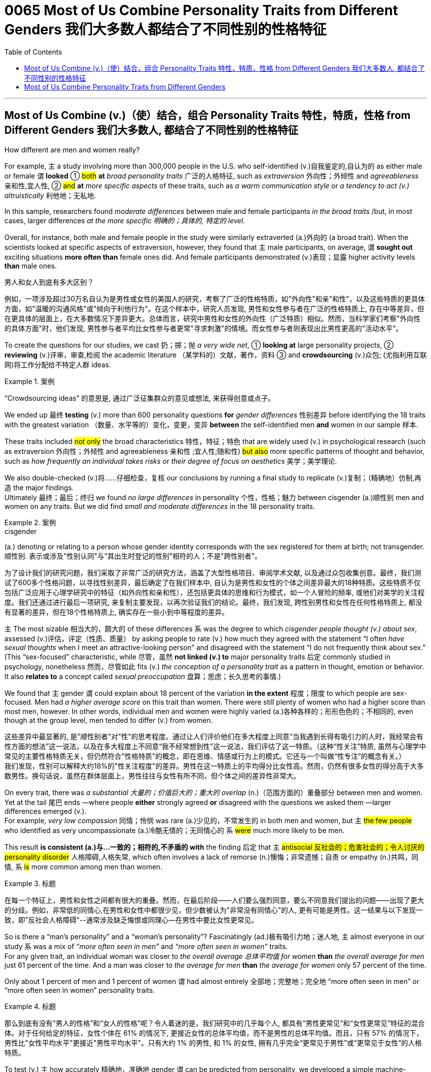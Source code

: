 
= 0065 Most of Us Combine Personality Traits from Different Genders 我们大多数人都结合了不同性别的性格特征
:toc: left
:toclevels: 3
:stylesheet: ../myAdocCss.css



'''

== Most of Us Combine (v.)（使）结合，组合 Personality Traits 特性，特质，性格 from Different Genders 我们大多数人, 都结合了不同性别的性格特征

How different are men and women really?

For example, `主` a study involving more than 300,000 people in the U.S. who self-identified (v.)自我鉴定的,自认为的 as either male or female `谓` *looked* ① #both# *at* _broad personality traits_ 广泛的人格特征, such as _extraversion_ 外向性；外倾性 and _agreeableness_ 亲和性,宜人性, ② #and# *at* _more specific aspects_ of these traits, such as _a warm communication style_ or _a tendency to act  (v.) altruistically_ 利他地；无私地.

In this sample, researchers found _moderate differences_ between male and female participants _in the broad traits_ /but, in most cases, larger differences _at the more specific 明确的；具体的, 特定的 level._

Overall, for instance, both male and female people in the study were similarly extraverted (a.)外向的  (a broad trait). When the scientists looked at specific aspects of extraversion, however, they found that `主` male participants, on average, `谓` *sought out* exciting situations *more often than* female ones did. And female participants demonstrated (v.)表现；显露 higher activity levels *than* male ones.


[.my2]
====

男人和女人到底有多大区别？

例如，一项涉及超过30万名自认为是男性或女性的美国人的研究，考察了广泛的性格特质，如"外向性"和亲"和性"，以及这些特质的更具体方面，如"温暖的沟通风格"或"倾向于利他行为"。在这个样本中，研究人员发现, 男性和女性参与者在广泛的性格特质上, 存在中等差异，但在更具体的层面上，在大多数情况下差异更大。总体而言，研究中男性和女性的外向性（广泛特质）相似。然而，当科学家们考察"外向性的具体方面"时，他们发现, 男性参与者平均比女性参与者更常"寻求刺激"的情境。而女性参与者则表现出比男性更高的"活动水平"。
====

To create the questions for our studies, we cast 扔；掷；抛 _a very wide net_, ① *looking at* large personality projects, ② *reviewing* (v.)评审，审查,检阅 the academic literature  （某学科的）文献，著作，资料 ③ and *crowdsourcing* (v.)众包; (尤指利用互联网)将工作分配给不特定人群 ideas.  +

[.my1]
.案例
====
“Crowdsourcing ideas” 的意思是, 通过广泛征集群众的意见或想法, 来获得创意或点子。
====

We ended up 最终 *testing* (v.) more than 600 personality questions *for* _gender differences_ 性别差异 before identifying the 18 traits with the greatest variation （数量、水平等的）变化，变更，变异 *between* the self-identified men *and* women in our sample 样本.

These traits included #not only# the broad characteristics 特性，特征；特色 that are widely used (v.) in psychological research (such as extraversion  外向性；外倾性 and agreeableness 亲和性 ;宜人性;随和性) #but also# more specific patterns of thought and behavior, such as _how frequently an individual takes risks_ or _their degree of focus on aesthetics_ 美学；美学理论.

We also double-checked (v.)将……仔细检查，复核 our conclusions by running a final study to replicate (v.)复制；（精确地）仿制,再造 the major findings.  +
Ultimately  最终；最后；终归 we found _no large differences_ in personality 个性，性格；魅力 between cisgender (a.)顺性别 men and women on any traits. But we did find _small and moderate differences_ in the 18 personality traits.


[.my1]
.案例
====
.cisgender
(a.) denoting or relating to a person whose gender identity corresponds with the sex registered for them at birth; not transgender. 顺性别.
表示或涉及"性别认同"与"其出生时登记的性别"相符的人；不是"跨性别者"。
====


[.my2]
====
为了设计我们的研究问题，我们采取了非常广泛的研究方法，涵盖了大型性格项目、审阅学术文献, 以及通过众包收集创意。最终，我们测试了600多个性格问题，以寻找性别差异，最后确定了在我们样本中, 自认为是男性和女性的个体之间差异最大的18种特质。这些特质不仅包括广泛应用于心理学研究中的特征（如外向性和亲和性），还包括更具体的思维和行为模式，如一个人冒险的频率, 或他们对美学的关注程度。我们还通过进行最后一项研究, 来复制主要发现，以再次验证我们的结论。最终，我们发现, 跨性别男性和女性在任何性格特质上, 都没有显著的差异，但在18个性格特质上, 确实存在一些小到中等程度的差异。
====



`主` The most sizable 相当大的，颇大的 of these differences `系`  was the degree to which _cisgender people thought (v.) about sex_, assessed (v.)评估，评定（性质、质量） by asking people to rate (v.) how much they agreed with the statement “I often _have sexual thoughts_ when I meet an attractive-looking person” and disagreed with the statement “I do not frequently think about sex.”  +
(This “sex-focused” characteristic, while 尽管，虽然 *not linked (v.) to* major personality traits 后定 commonly studied in psychology, nonetheless  然而，尽管如此 fits (v.) _the conception of a personality trait_ as a pattern in thought, emotion or behavior.
It also *relates to* a concept called _sexual preoccupation_ 盘算；思虑；长久思考的事情.)


We found that `主` gender `谓` could explain about 18 percent of the variation *in the extent*  程度；限度 to which people are sex-focused. Men had _a higher average score_ on this trait than women. There were still plenty of women who had a higher score than most men, however. In other words, individual men and women were highly varied (a.)各种各样的；形形色色的；不相同的, even though at the group level, men tended to differ (v.) from women.


[.my2]
====
这些差异中最显著的, 是"顺性别者"对"性"的思考程度。通过让人们评价他们在多大程度上同意“当我遇到长得有吸引力的人时，我经常会有性方面的想法”这一说法，以及在多大程度上不同意“我不经常想到性”这一说法，我们评估了这一特质。（这种“性关注”特质, 虽然与心理学中常见的主要性格特质无关，但仍然符合"性格特质"的概念，即在思维、情感或行为上的模式。它还与一个叫做“性专注”的概念有关。） +
我们发现，性别可以解释大约18%的"性关注程度"的差异。男性在这一特质上的平均得分比女性高。然而，仍然有很多女性的得分高于大多数男性。换句话说，虽然在群体层面上，男性往往与女性有所不同，但个体之间的差异性非常大。
====



On every trait, there was _a substantial 大量的；价值巨大的；重大的 overlap_ (n.)（范围方面的）重叠部分 between men and women. Yet at the tail 尾巴 ends —where people *either* strongly agreed *or* disagreed with the questions we asked them —larger differences emerged (v.).  +
For example, _very low compassion_ 同情；怜悯 was rare (a.)少见的，不常发生的 in both men and women, but `主` #the few people# who identified as very uncompassionate (a.)冷酷无情的；无同情心的 `系` #were# much more likely to be men.

This result *is consistent (a.)与…一致的；相符的,不矛盾的 with* the finding 后定 that `主` #antisocial 反社会的；危害社会的；令人讨厌的 personality disorder# 人格障碍,人格失常, which often involves a lack of remorse (n.)懊悔；非常遗憾；自责 or empathy (n.)共鸣，同情, `系`  #is# more common among men than women.


[.my1]
.标题
====

在每一个特征上，男性和女性之间都有很大的重叠。然而，在最后阶段——人们要么强烈同意，要么不同意我们提出的问题——出现了更大的分歧。例如，非常低的同情心,在男性和女性中都很少见，但少数被认为"非常没有同情心"的人, 更有可能是男性。这一结果与以下发现一致，即"反社会人格障碍"--通常涉及缺乏悔恨或同理心--在男性中要比女性更常见。
====

So is there a “man's personality” and a “woman's personality”? Fascinatingly (ad.)极有吸引力地；迷人地, `主` almost everyone in our study `系` was a mix of _“more often seen in men”_ and _“more often seen in women”_ traits.  +
For any given trait, an individual woman was closer to _the overall average 总体平均值 for women_ *than* _the overall average for men_ just 61 percent of the time.  And a man was closer to _the average for men_ *than* _the average for women_ only 57 percent of the time.

Only about 1 percent of men and 1 percent of women `谓` had almost entirely  全部地；完整地；完全地 “more often seen in men” or “more often seen in women” personality traits.


[.my1]
.标题
====

那么到底有没有“男人的性格”和“女人的性格”呢？令人着迷的是，我们研究中的几乎每个人, 都具有“男性更常见”和“女性更常见”特征的混合体。对于任何给定的特征，女性个体在 61% 的情况下, 更接近女性的总体平均值，而不是男性的总体平均值。而且，只有 57% 的情况下，男性比"女性平均水平"更接近"男性平均水平"。只有大约 1% 的男性, 和 1% 的女性, 拥有几乎完全“更常见于男性”或“更常见于女性”的人格特质。
====


To test (v.) `主` how accurately 精确地，准确地 gender `谓` can be predicted from personality, we developed a simple machine-learning algorithm (a computer program that *looked for* patterns in data regarding （尤指以某种方式）注视，凝视 which personality traits are associated 有关联的；相关的 with being a cis 同侧的，顺式的 man or a cis woman). We trained our algorithm using results from past study participants 参加者，参与者, then presented 把…交给；颁发；授予 the algorithm with the personality traits of new participants to see how well it could predict their gender. Using just the most predictive trait — being sex-focused —the algorithm could predict a person's gender correctly 69 percent of the time. This result may be impressive 令人赞叹的；令人敬佩的 to some. But the prediction is far from 远离,远远不是  perfect because some women are much more sex-focused than the average man.


[.my1]
.标题
====

为了测试"从性格中预测性别"的准确程度，我们开发了一种简单的机器学习算法（一种计算机程序，用于在数据中寻找与顺式男性或顺式女性相关的人格特征模式）。我们使用过去研究参与者的结果, 来训练我们的算法，然后向算法展示新参与者的性格特征，看看它能多好地预测他们的性别。仅使用"最具预测性的特征"（以性别为中心），该算法就可以在 69% 的情况下正确预测一个人的性别。这个结果可能会让一些人印象深刻。但这一预测远非完美，因为有些女性比普通男性更注重性。
====



The algorithm's accuracy rose to 78 percent /when we allowed it to incorporate  将…包括在内；包含；吸收；使并入 all the personality differences at once. That's a big improvement —but for the other 22 percent of people, the algorithm was predicting incorrectly. When we released our quiz 小测验 to the public, accuracy slipped a bit further （空间距离）较远，更远 to 74 percent. That's still much better than the average human, though: We gave another group of study participants sets of personality traits that, we explained, belonged to particular individuals. Then we asked the participants to predict the gender of those other people /using the personality traits. They were correct only 58 percent of the time, hardly better than a coin flip. The quiz is called the Gender Continuum （相邻两者相似但起首与末尾截然不同的）连续体 Test, and you can try it yourself on our Web site /to see whether the algorithm predicts your gender. (https://programs.clearerthinking.org/gender_continuum_test.html)


[.my1]
.标题
====
.continuum
a series of similar items /in which each is almost the same as the ones next to it /but the last is very different from the first （相邻两者相似但起首与末尾截然不同的）连续体 +
SYN cline +
• It is impossible to say at what point along the continuum a dialect becomes a separate language. 要说出同一语言的方言差异到什么程度就成为一种别的语言是不可能的。

image:img/continuum.webp[,300px]


当我们允许它同时包含所有性格差异时，该算法的准确率上升到 78%。这是一个很大的进步——但对于其他 22% 的人来说，算法预测不正确。当我们向公众发布测验时，准确率进一步下滑至 74%。不过，这仍然比普通人要好得多：我们向另一组研究参与者提供了一组人格特征，我们解释说，这些特征属于特定个体。然后我们要求参与者使用人格特征预测其他人的性别。他们只有 58% 的时间是正确的，几乎不比抛硬币好。该测验称为性别连续体测试，您可以在我们的网站上亲自尝试一下，看看该算法是否可以预测您的性别。
====



We believe /our results shed new light on 使（问题等）较容易理解 the size of gender differences in personality. There are, however, some important caveats (n.)警告；告诫.

First, all our study participants were from the U.S., and given that factors /such as culture influence (v.) personality and gender, we would be hesitant (a.)犹豫的；踌躇的；不情愿的 to extend our conclusions to other communities 社区；团体，群体.

Second, our study cannot provide insight into the causes of personality differences —for instance, how much these differences can be explained by environment and culture as opposed to （表示对比）而，相对于 biology.

Third, as we noted earlier, we do not have enough data to comment (v.)议论；评论；解释 on transgender, intersex 雌雄间性；间性人 or nonbinary 非二元的,非二选一的 individuals. We hope that /future research explores (v.) these and other dimensions 维（构成空间的因素）；尺寸; 方面；侧面 of the personality, sex and gender debate.


[.my1]
.标题
====
.AS OPPOSED TO +
( formal ) used to make a contrast between two things （表示对比）而，相对于 +
•200 attended, as opposed to 300 the previous year. 出席的有200人，而前一年是300人。 +
•This exercise develops suppleness as opposed to (= rather than) strength. 这项锻炼不是增强力量，而是增强柔韧性的。

.intersex
(n.)( medical 医) the physical condition of being partly male and partly female 间性；雌雄间性；雌雄间体

我们相信, 我们的结果为了解人格中性别差异的大小, 提供了新的线索。然而，有一些重要的警告。 +
首先，我们所有的研究参与者都来自美国，考虑到文化等因素影响个性和性别，我们会犹豫是否将我们的结论推广到其他社区。 +
其次，我们的研究无法深入了解性格差异的原因，例如，这些差异在多大程度上可以通过环境和文化而不是生物学来解释。 +
第三，正如我们之前指出的，我们没有足够的数据来评论跨性别者、双性人或非二元个体。我们希望未来的研究能够探索人格、性别, 和社会性别争论的这些和其他方面。
====


Right now /our study is a reminder  引起回忆的事物；提醒人的事物 /that, on average, cisgender 顺性别的 men and women do have some small to moderate 适度的；中等的 differences in how they report their personality, but almost everyone is a mix of traits /seen more often in men /and seen more often in women. If you try to guess someone's personality from their gender, you'll very often be wrong.


[.my1]
.标题
====

目前，我们的研究提醒人们，平均而言，顺性别男性和女性在表达个性方面. 确实存在一些小到中度的差异，但几乎每个人, 都混合了男性更常见的特征和女性更常见的特征。如果你试图根据某人的性别来猜测他的性格，你通常会错。
====




Here are your personality results!

Keep in mind that /these personality results were measured (v.), for the sake 利益，好处；目的 of 为了某人（或某事）起见；因某人（或某事）的缘故 brevity (n.)简洁；简炼, using just two questions /per personality trait, and so are not a comprehensive assessment 评定；核定；判定 of each trait.




[.my1]
.标题
====

这是您的个性结果！ +
请记住，为了简洁起见，这些性格结果, 是通过每个性格特征仅使用两个问题来衡量的，因此并不是对每个特征的全面评估。
====




Like MALES do /on average, you reported yourself as being:

- Less Aesthetic (a.)审美的；有审美观点的；美学的 - less likely to be moved by artistic beauty
- Less Amicable 心平气和的；友善的 - more likely to contradict (v.)反驳；驳斥 the opinions of others
- Less Compassionate 有同情心的；表示怜悯的 - less concerned 担心的；忧虑的;感兴趣的；关切的；关注的 or sympathetic towards others
- Less Forgiving 宽宏大量的；宽容的 - more desire for revenge (v.)报复；报仇 on those who have wronged  不公正（或不诚实）对待 you
- Less Peaceful 不诉诸战争（或暴力、争论）的；和平的 - more likely to use violence to solve problems
- Less Warm 温情的；热心的；友好的 - less expression of happy feelings
- Less Unselfish 无私的；忘我的；不谋私利的 - less looking out for 关注某人或某事，确保他们安全或避免危险 others before looking out for yourself
- More Sex Focused - more likely to have frequent sexual thoughts
- More Self Defending - less likely to blame yourself for problems


[.my1]
.标题
====
就像男性的平均表现一样，您报告自己是：

- 缺乏审美——不太可能被艺术美所感动
- 不太友善 - 更有可能反驳他人的意见
- 缺乏同情心 - 对他人不太关心或同情
- 更少的宽容——更渴望报复那些伤害过你的人
- 不太和平 - 更有可能使用暴力来解决问题
- Less Warm - 快乐情绪的表达较少
- 少一些无私——在考虑自己之前少考虑别人
- 更注重性——更有可能频繁产生性想法
- 更多的自我防御——不太可能因为问题而责怪自己
====


Like FEMALES do on average, you reported yourself as being:


- More Emotionally Aware 知道；意识到；明白 - having more awareness and understanding 理解；领悟；了解 of emotional reactions
- More Honest - less likely to bend the truth
- Less Unusual 独特的；与众不同的；别致的 - less unusual or non-ordinary 不寻常的，不平凡的
- Less At Ease  (n.)舒适；安逸；自在；无忧无虑 - more likely to worry or be afraid
- Less Complexity 复杂性；难懂 Seeking - less likely to take pleasure 愉快；欣慰；满意 in complexity
- Less Improvisational 即兴的 - less likely to be good at coming up with 提出，想出 new things on the spot 当场；当下;在现场
- Less Risk Taking - more avoidance (n.)避免；防止；回避 of risky situation
- Less Self Valuing (v.)评价；评估；价值判断 - less likely to see yourself as superior (a.)（在品质上）更好的；占优势；更胜一筹 to others
- Less Thick Skinned 厚脸皮 - more likely to be hurt by what others say or do




[.my1]
.标题
====
.valuing
v. 评价；评估；价值判断（value 的 ing 形式）

就像女性的平均情况一样，您报告自己是：

- 更情绪化 - 对情绪反应有更多的意识和理解
- 更诚实 - 不太可能歪曲事实
- Less Unusual - 不那么不寻常或非常规
- 不太自在 - 更有可能担心或害怕
- 寻求更少的复杂性——不太可能享受复杂性
- 即兴创作较少——不太擅长当场想出新事物
- 更少的风险承担——更多地避免风险情况
- 自我评价较低——不太可能认为自己优于他人
- 脸皮不那么厚——更容易被别人的言行伤害
====






'''

== Most of Us Combine Personality Traits from Different Genders


How different are men and women really?

For example, a study involving more than 300,000 people in the U.S. who self-identified as either male or female looked both at broad personality traits, such as extraversion and agreeableness, and at more specific aspects of these traits, such as a warm communication style or a tendency to act altruistically. In this sample, researchers found moderate differences between male and female participants in the broad traits but, in most cases, larger differences at the more specific level. Overall, for instance, both male and female people in the study were similarly extraverted (a broad trait). When the scientists looked at specific aspects of extraversion, however, they found that male participants, on average, sought out exciting situations more often than female ones did. And female participants demonstrated higher activity levels than male ones.


To create the questions for our studies, we cast a very wide net, looking at large personality projects, reviewing the academic literature and crowdsourcing ideas. We ended up testing more than 600 personality questions for gender differences before identifying the 18 traits with the greatest variation between the self-identified men and women in our sample. These traits included not only the broad characteristics that are widely used in psychological research (such as extraversion and agreeableness) but also more specific patterns of thought and behavior, such as how frequently an individual takes risks or their degree of focus on aesthetics. We also double-checked our conclusions by running a final study to replicate the major findings. Ultimately we found no large differences in personality between cisgender men and women on any traits. But we did find small and moderate differences in the 18 personality traits.


The most sizable of these differences was the degree to which cisgender people thought about sex, assessed by asking people to rate how much they agreed with the statement “I often have sexual thoughts when I meet an attractive-looking person” and disagreed with the statement “I do not frequently think about sex.” (This “sex-focused” characteristic, while not linked to major personality traits commonly studied in psychology, nonetheless fits the conception of a personality trait as a pattern in thought, emotion or behavior. It also relates to a concept called sexual preoccupation.) We found that gender could explain about 18 percent of the variation in the extent to which people are sex-focused. Men had a higher average score on this trait than women. There were still plenty of women who had a higher score than most men, however. In other words, individual men and women were highly varied, even though at the group level, men tended to differ from women.

On every trait, there was a substantial overlap between men and women. Yet at the tail ends—where people either strongly agreed or disagreed with the questions we asked them—larger differences emerged. For example, very low compassion was rare in both men and women, but the few people who identified as very uncompassionate were much more likely to be men. This result is consistent with the finding that antisocial personality disorder, which often involves a lack of remorse or empathy, is more common among men than women.



So is there a “man's personality” and a “woman's personality”? Fascinatingly, almost everyone in our study was a mix of “more often seen in men” and “more often seen in women” traits. For any given trait, an individual woman was closer to the overall average for women than the overall average for men just 61 percent of the time. And a man was closer to the average for men than the average for women only 57 percent of the time. Only about 1 percent of men and 1 percent of women had almost entirely “more often seen in men” or “more often seen in women” personality traits.


To test how accurately gender can be predicted from personality, we developed a simple machine-learning algorithm (a computer program that looked for patterns in data regarding which personality traits are associated with being a cis man or a cis woman). We trained our algorithm using results from past study participants, then presented the algorithm with the personality traits of new participants to see how well it could predict their gender. Using just the most predictive trait—being sex-focused—the algorithm could predict a person's gender correctly 69 percent of the time. This result may be impressive to some. But the prediction is far from perfect because some women are much more sex-focused than the average man.

The algorithm's accuracy rose to 78 percent when we allowed it to incorporate all the personality differences at once. That's a big improvement—but for the other 22 percent of people, the algorithm was predicting incorrectly. When we released our quiz to the public, accuracy slipped a bit further to 74 percent. That's still much better than the average human, though: We gave another group of study participants sets of personality traits that, we explained, belonged to particular individuals. Then we asked the participants to predict the gender of those other people using the personality traits. They were correct only 58 percent of the time, hardly better than a coin flip. The quiz is called the Gender Continuum Test, and you can try it yourself on our Web site to see whether the algorithm predicts your gender.

We believe our results shed new light on the size of gender differences in personality. There are, however, some important caveats. First, all our study participants were from the U.S., and given that factors such as culture influence personality and gender, we would be hesitant to extend our conclusions to other communities. Second, our study cannot provide insight into the causes of personality differences—for instance, how much these differences can be explained by environment and culture as opposed to biology. Third, as we noted earlier, we do not have enough data to comment on transgender, intersex or nonbinary individuals. We hope that future research explores these and other dimensions of the personality, sex and gender debate.


Right now our study is a reminder that, on average, cisgender men and women do have some small to moderate differences in how they report their personality, but almost everyone is a mix of traits seen more often in men and seen more often in women. If you try to guess someone's personality from their gender, you'll very often be wrong.


Here are your personality results!

Keep in mind that these personality results were measured, for the sake of brevity, using just two questions per personality trait, and so are not a comprehensive assessment of each trait.



Like MALES do on average, you reported yourself as being:

- Less Aesthetic - less likely to be moved by artistic beauty
- Less Amicable - more likely to contradict the opinions of others
- Less Compassionate - less concerned or sympathetic towards others
- Less Forgiving - more desire for revenge on those who have wronged you
- Less Peaceful - more likely to use violence to solve problems
- Less Warm - less expression of happy feelings
- Less Unselfish - less looking out for others before looking out for yourself
- More Sex Focused - more likely to have frequent sexual thoughts
- More Self Defending - less likely to blame yourself for problems


Like FEMALES do on average, you reported yourself as being:


- More Emotionally Aware - having more awareness and understanding of emotional reactions
- More Honest - less likely to bend the truth
- Less Unusual - less unusual or non-ordinary
- Less At Ease - more likely to worry or be afraid
- Less Complexity Seeking - less likely to take pleasure in complexity
- Less Improvisational - less likely to be good at coming up with new things on the spot
- Less Risk Taking - more avoidance of risky situation
- Less Self Valuing - less likely to see yourself as superior to others
- Less Thick Skinned - more likely to be hurt by what others say or do
